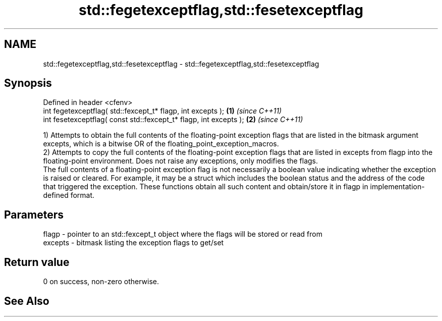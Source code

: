 .TH std::fegetexceptflag,std::fesetexceptflag 3 "2020.03.24" "http://cppreference.com" "C++ Standard Libary"
.SH NAME
std::fegetexceptflag,std::fesetexceptflag \- std::fegetexceptflag,std::fesetexceptflag

.SH Synopsis

  Defined in header <cfenv>
  int fegetexceptflag( std::fexcept_t* flagp, int excepts );       \fB(1)\fP \fI(since C++11)\fP
  int fesetexceptflag( const std::fexcept_t* flagp, int excepts ); \fB(2)\fP \fI(since C++11)\fP

  1) Attempts to obtain the full contents of the floating-point exception flags that are listed in the bitmask argument excepts, which is a bitwise OR of the floating_point_exception_macros.
  2) Attempts to copy the full contents of the floating-point exception flags that are listed in excepts from flagp into the floating-point environment. Does not raise any exceptions, only modifies the flags.
  The full contents of a floating-point exception flag is not necessarily a boolean value indicating whether the exception is raised or cleared. For example, it may be a struct which includes the boolean status and the address of the code that triggered the exception. These functions obtain all such content and obtain/store it in flagp in implementation-defined format.

.SH Parameters


  flagp   - pointer to an std::fexcept_t object where the flags will be stored or read from
  excepts - bitmask listing the exception flags to get/set


.SH Return value

  0 on success, non-zero otherwise.

.SH See Also




